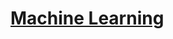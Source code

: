 #+AUTHOR:Oishe Farhan
#+EMAIL:farhanoishe@gmail.com
#+HTML_HEAD: <h1 class="title"> <a href="../index.html">Machine Learning</a></h1>
#+OPTIONS: H:3 num:t timestamp:nil toc:nil \n:t ::nil |:t ^:{} f:t tex:t 
#+OPTIONS: tags:t todo:t tasks:t html-postamble:t <:nil broken-links:mark 
#+OPTIONS: date:nil
#+HTML_MATHJAX: align:center tagside:right font:Neo-Euler
